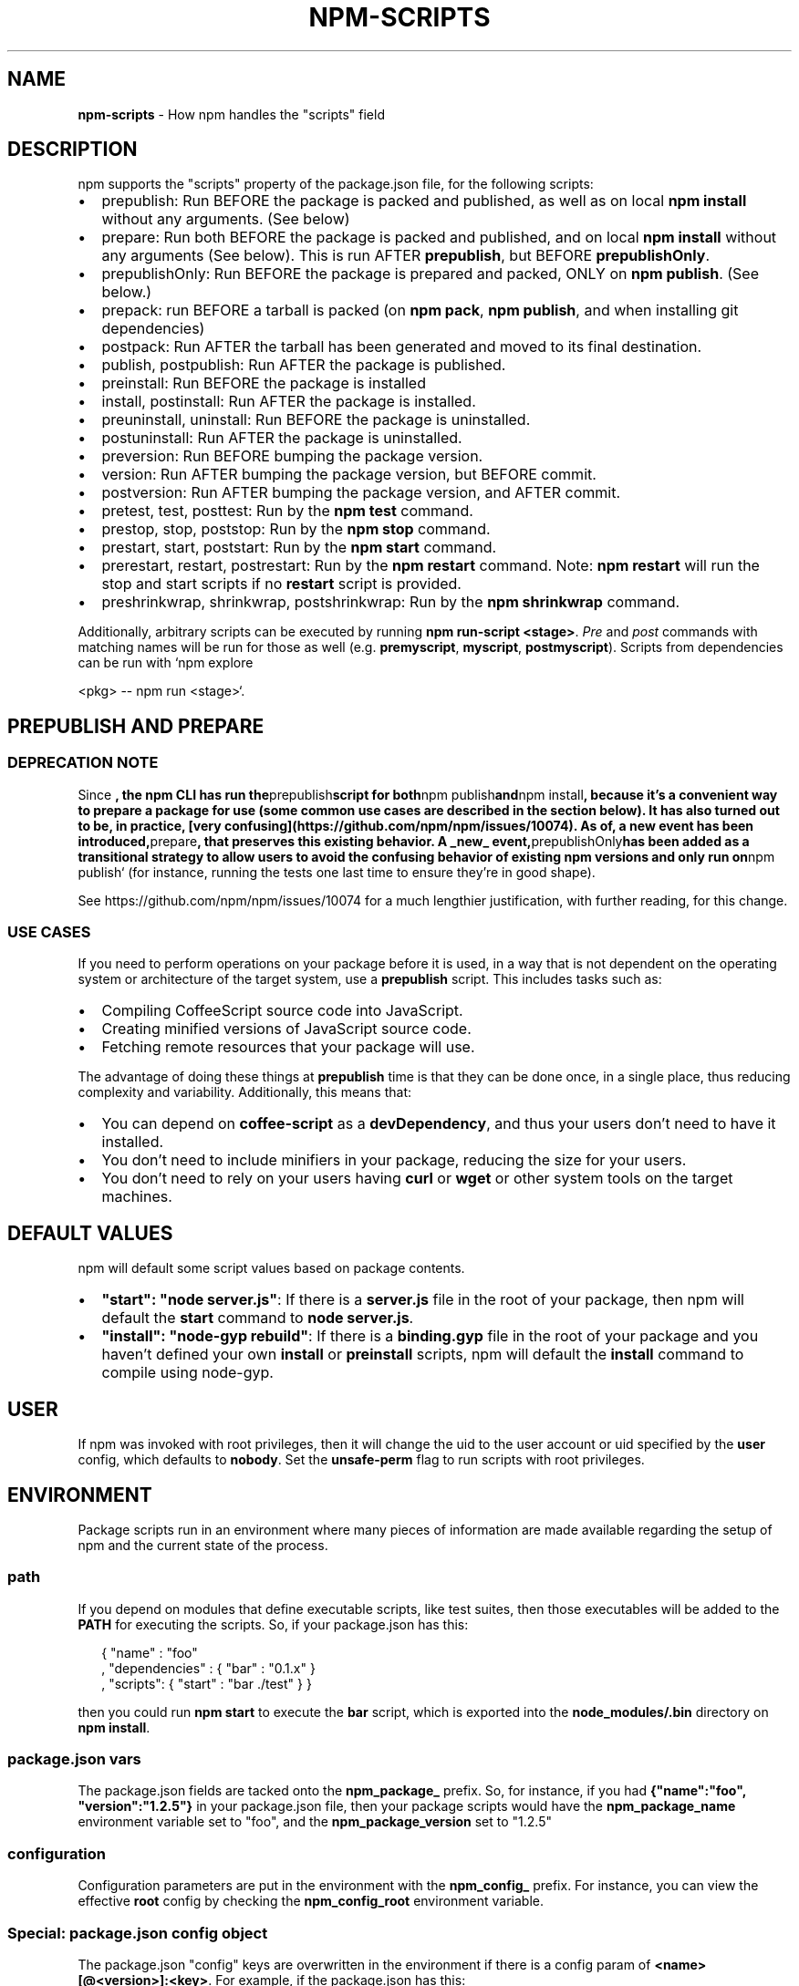 .TH "NPM\-SCRIPTS" "7" "April 2018" "" ""
.SH "NAME"
\fBnpm-scripts\fR \- How npm handles the "scripts" field
.SH DESCRIPTION
.P
npm supports the "scripts" property of the package\.json file, for the
following scripts:
.RS 0
.IP \(bu 2
prepublish:
Run BEFORE the package is packed and published, as well as on local \fBnpm
install\fP without any arguments\. (See below)
.IP \(bu 2
prepare:
Run both BEFORE the package is packed and published, and on local \fBnpm
install\fP without any arguments (See below)\. This is run
AFTER \fBprepublish\fP, but BEFORE \fBprepublishOnly\fP\|\.
.IP \(bu 2
prepublishOnly:
Run BEFORE the package is prepared and packed, ONLY on \fBnpm publish\fP\|\. (See
below\.)
.IP \(bu 2
prepack:
run BEFORE a tarball is packed (on \fBnpm pack\fP, \fBnpm publish\fP, and when
installing git dependencies)
.IP \(bu 2
postpack:
Run AFTER the tarball has been generated and moved to its final destination\.
.IP \(bu 2
publish, postpublish:
Run AFTER the package is published\.
.IP \(bu 2
preinstall:
Run BEFORE the package is installed
.IP \(bu 2
install, postinstall:
Run AFTER the package is installed\.
.IP \(bu 2
preuninstall, uninstall:
Run BEFORE the package is uninstalled\.
.IP \(bu 2
postuninstall:
Run AFTER the package is uninstalled\.
.IP \(bu 2
preversion:
Run BEFORE bumping the package version\.
.IP \(bu 2
version:
Run AFTER bumping the package version, but BEFORE commit\.
.IP \(bu 2
postversion:
Run AFTER bumping the package version, and AFTER commit\.
.IP \(bu 2
pretest, test, posttest:
Run by the \fBnpm test\fP command\.
.IP \(bu 2
prestop, stop, poststop:
Run by the \fBnpm stop\fP command\.
.IP \(bu 2
prestart, start, poststart:
Run by the \fBnpm start\fP command\.
.IP \(bu 2
prerestart, restart, postrestart:
Run by the \fBnpm restart\fP command\. Note: \fBnpm restart\fP will run the
stop and start scripts if no \fBrestart\fP script is provided\.
.IP \(bu 2
preshrinkwrap, shrinkwrap, postshrinkwrap:
Run by the \fBnpm shrinkwrap\fP command\.

.RE
.P
Additionally, arbitrary scripts can be executed by running \fBnpm
run\-script <stage>\fP\|\. \fIPre\fR and \fIpost\fR commands with matching
names will be run for those as well (e\.g\. \fBpremyscript\fP, \fBmyscript\fP,
\fBpostmyscript\fP)\. Scripts from dependencies can be run with `npm explore
.P
<pkg> \-\- npm run <stage>`\.
.SH PREPUBLISH AND PREPARE
.SS DEPRECATION NOTE
.P
Since \fB, the npm CLI has run the\fPprepublish\fBscript for both\fPnpm
publish\fBand\fPnpm install\fB, because it's a convenient way to prepare a package
for use (some common use cases are described in the section below)\.  It has
also turned out to be, in practice, [very
confusing](https://github\.com/npm/npm/issues/10074)\.  As of\fP\fB, a new
event has been introduced,\fPprepare\fB, that preserves this existing behavior\. A
_new_ event,\fPprepublishOnly\fBhas been added as a transitional strategy to
allow users to avoid the confusing behavior of existing npm versions and only
run on\fPnpm publish` (for instance, running the tests one last time to ensure
they're in good shape)\.
.P
See https://github\.com/npm/npm/issues/10074 for a much lengthier
justification, with further reading, for this change\.
.SS USE CASES
.P
If you need to perform operations on your package before it is used, in a way
that is not dependent on the operating system or architecture of the
target system, use a \fBprepublish\fP script\.  This includes
tasks such as:
.RS 0
.IP \(bu 2
Compiling CoffeeScript source code into JavaScript\.
.IP \(bu 2
Creating minified versions of JavaScript source code\.
.IP \(bu 2
Fetching remote resources that your package will use\.

.RE
.P
The advantage of doing these things at \fBprepublish\fP time is that they can be done once, in a
single place, thus reducing complexity and variability\.
Additionally, this means that:
.RS 0
.IP \(bu 2
You can depend on \fBcoffee\-script\fP as a \fBdevDependency\fP, and thus
your users don't need to have it installed\.
.IP \(bu 2
You don't need to include minifiers in your package, reducing
the size for your users\.
.IP \(bu 2
You don't need to rely on your users having \fBcurl\fP or \fBwget\fP or
other system tools on the target machines\.

.RE
.SH DEFAULT VALUES
.P
npm will default some script values based on package contents\.
.RS 0
.IP \(bu 2
\fB"start": "node server\.js"\fP:
If there is a \fBserver\.js\fP file in the root of your package, then npm
will default the \fBstart\fP command to \fBnode server\.js\fP\|\.
.IP \(bu 2
\fB"install": "node\-gyp rebuild"\fP:
If there is a \fBbinding\.gyp\fP file in the root of your package and you
haven't defined your own \fBinstall\fP or \fBpreinstall\fP scripts, npm will
default the \fBinstall\fP command to compile using node\-gyp\.

.RE
.SH USER
.P
If npm was invoked with root privileges, then it will change the uid
to the user account or uid specified by the \fBuser\fP config, which
defaults to \fBnobody\fP\|\.  Set the \fBunsafe\-perm\fP flag to run scripts with
root privileges\.
.SH ENVIRONMENT
.P
Package scripts run in an environment where many pieces of information
are made available regarding the setup of npm and the current state of
the process\.
.SS path
.P
If you depend on modules that define executable scripts, like test
suites, then those executables will be added to the \fBPATH\fP for
executing the scripts\.  So, if your package\.json has this:
.P
.RS 2
.nf
{ "name" : "foo"
, "dependencies" : { "bar" : "0\.1\.x" }
, "scripts": { "start" : "bar \./test" } }
.fi
.RE
.P
then you could run \fBnpm start\fP to execute the \fBbar\fP script, which is
exported into the \fBnode_modules/\.bin\fP directory on \fBnpm install\fP\|\.
.SS package\.json vars
.P
The package\.json fields are tacked onto the \fBnpm_package_\fP prefix\. So,
for instance, if you had \fB{"name":"foo", "version":"1\.2\.5"}\fP in your
package\.json file, then your package scripts would have the
\fBnpm_package_name\fP environment variable set to "foo", and the
\fBnpm_package_version\fP set to "1\.2\.5"
.SS configuration
.P
Configuration parameters are put in the environment with the
\fBnpm_config_\fP prefix\. For instance, you can view the effective \fBroot\fP
config by checking the \fBnpm_config_root\fP environment variable\.
.SS Special: package\.json "config" object
.P
The package\.json "config" keys are overwritten in the environment if
there is a config param of \fB<name>[@<version>]:<key>\fP\|\.  For example,
if the package\.json has this:
.P
.RS 2
.nf
{ "name" : "foo"
, "config" : { "port" : "8080" }
, "scripts" : { "start" : "node server\.js" } }
.fi
.RE
.P
and the server\.js is this:
.P
.RS 2
.nf
http\.createServer(\.\.\.)\.listen(process\.env\.npm_package_config_port)
.fi
.RE
.P
then the user could change the behavior by doing:
.P
.RS 2
.nf
npm config set foo:port 80
.fi
.RE
.SS current lifecycle event
.P
Lastly, the \fBnpm_lifecycle_event\fP environment variable is set to
whichever stage of the cycle is being executed\. So, you could have a
single script used for different parts of the process which switches
based on what's currently happening\.
.P
Objects are flattened following this format, so if you had
\fB{"scripts":{"install":"foo\.js"}}\fP in your package\.json, then you'd
see this in the script:
.P
.RS 2
.nf
process\.env\.npm_package_scripts_install === "foo\.js"
.fi
.RE
.SH EXAMPLES
.P
For example, if your package\.json contains this:
.P
.RS 2
.nf
{ "scripts" :
  { "install" : "scripts/install\.js"
  , "postinstall" : "scripts/install\.js"
  , "uninstall" : "scripts/uninstall\.js"
  }
}
.fi
.RE
.P
then \fBscripts/install\.js\fP will be called for the install
and post\-install stages of the lifecycle, and \fBscripts/uninstall\.js\fP
will be called when the package is uninstalled\.  Since
\fBscripts/install\.js\fP is running for two different phases, it would
be wise in this case to look at the \fBnpm_lifecycle_event\fP environment
variable\.
.P
If you want to run a make command, you can do so\.  This works just
fine:
.P
.RS 2
.nf
{ "scripts" :
  { "preinstall" : "\./configure"
  , "install" : "make && make install"
  , "test" : "make test"
  }
}
.fi
.RE
.SH EXITING
.P
Scripts are run by passing the line as a script argument to \fBsh\fP\|\.
.P
If the script exits with a code other than 0, then this will abort the
process\.
.P
Note that these script files don't have to be nodejs or even
javascript programs\. They just have to be some kind of executable
file\.
.SH HOOK SCRIPTS
.P
If you want to run a specific script at a specific lifecycle event for
ALL packages, then you can use a hook script\.
.P
Place an executable file at \fBnode_modules/\.hooks/{eventname}\fP, and
it'll get run for all packages when they are going through that point
in the package lifecycle for any packages installed in that root\.
.P
Hook scripts are run exactly the same way as package\.json scripts\.
That is, they are in a separate child process, with the env described
above\.
.SH BEST PRACTICES
.RS 0
.IP \(bu 2
Don't exit with a non\-zero error code unless you \fIreally\fR mean it\.
Except for uninstall scripts, this will cause the npm action to
fail, and potentially be rolled back\.  If the failure is minor or
only will prevent some optional features, then it's better to just
print a warning and exit successfully\.
.IP \(bu 2
Try not to use scripts to do what npm can do for you\.  Read through
npm help 5 \fBpackage\.json\fP to see all the things that you can specify and enable
by simply describing your package appropriately\.  In general, this
will lead to a more robust and consistent state\.
.IP \(bu 2
Inspect the env to determine where to put things\.  For instance, if
the \fBnpm_config_binroot\fP environment variable is set to \fB/home/user/bin\fP, then
don't try to install executables into \fB/usr/local/bin\fP\|\.  The user
probably set it up that way for a reason\.
.IP \(bu 2
Don't prefix your script commands with "sudo"\.  If root permissions
are required for some reason, then it'll fail with that error, and
the user will sudo the npm command in question\.
.IP \(bu 2
Don't use \fBinstall\fP\|\. Use a \fB\|\.gyp\fP file for compilation, and \fBprepublish\fP
for anything else\. You should almost never have to explicitly set a
preinstall or install script\. If you are doing this, please consider if
there is another option\. The only valid use of \fBinstall\fP or \fBpreinstall\fP
scripts is for compilation which must be done on the target architecture\.

.RE
.SH SEE ALSO
.RS 0
.IP \(bu 2
npm help run\-script
.IP \(bu 2
npm help 5 package\.json
.IP \(bu 2
npm help 7 developers
.IP \(bu 2
npm help install

.RE

